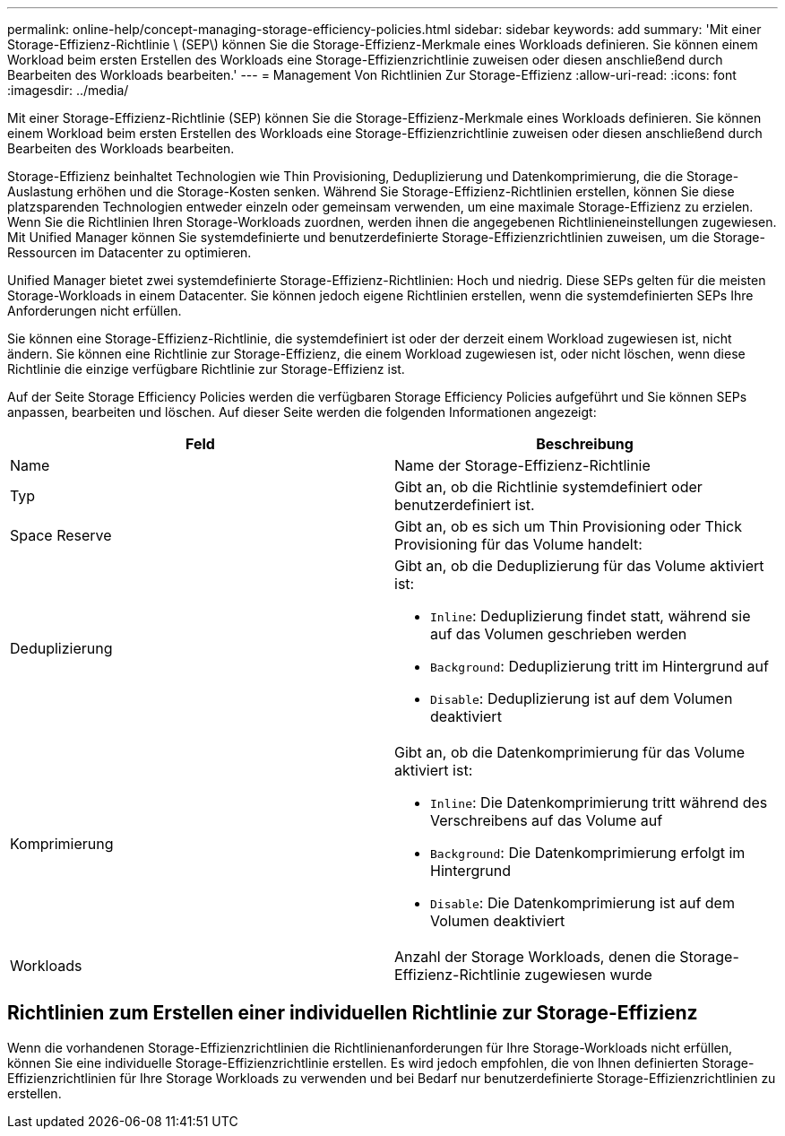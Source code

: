 ---
permalink: online-help/concept-managing-storage-efficiency-policies.html 
sidebar: sidebar 
keywords: add 
summary: 'Mit einer Storage-Effizienz-Richtlinie \ (SEP\) können Sie die Storage-Effizienz-Merkmale eines Workloads definieren. Sie können einem Workload beim ersten Erstellen des Workloads eine Storage-Effizienzrichtlinie zuweisen oder diesen anschließend durch Bearbeiten des Workloads bearbeiten.' 
---
= Management Von Richtlinien Zur Storage-Effizienz
:allow-uri-read: 
:icons: font
:imagesdir: ../media/


[role="lead"]
Mit einer Storage-Effizienz-Richtlinie (SEP) können Sie die Storage-Effizienz-Merkmale eines Workloads definieren. Sie können einem Workload beim ersten Erstellen des Workloads eine Storage-Effizienzrichtlinie zuweisen oder diesen anschließend durch Bearbeiten des Workloads bearbeiten.

Storage-Effizienz beinhaltet Technologien wie Thin Provisioning, Deduplizierung und Datenkomprimierung, die die Storage-Auslastung erhöhen und die Storage-Kosten senken. Während Sie Storage-Effizienz-Richtlinien erstellen, können Sie diese platzsparenden Technologien entweder einzeln oder gemeinsam verwenden, um eine maximale Storage-Effizienz zu erzielen. Wenn Sie die Richtlinien Ihren Storage-Workloads zuordnen, werden ihnen die angegebenen Richtlinieneinstellungen zugewiesen. Mit Unified Manager können Sie systemdefinierte und benutzerdefinierte Storage-Effizienzrichtlinien zuweisen, um die Storage-Ressourcen im Datacenter zu optimieren.

Unified Manager bietet zwei systemdefinierte Storage-Effizienz-Richtlinien: Hoch und niedrig. Diese SEPs gelten für die meisten Storage-Workloads in einem Datacenter. Sie können jedoch eigene Richtlinien erstellen, wenn die systemdefinierten SEPs Ihre Anforderungen nicht erfüllen.

Sie können eine Storage-Effizienz-Richtlinie, die systemdefiniert ist oder der derzeit einem Workload zugewiesen ist, nicht ändern. Sie können eine Richtlinie zur Storage-Effizienz, die einem Workload zugewiesen ist, oder nicht löschen, wenn diese Richtlinie die einzige verfügbare Richtlinie zur Storage-Effizienz ist.

Auf der Seite Storage Efficiency Policies werden die verfügbaren Storage Efficiency Policies aufgeführt und Sie können SEPs anpassen, bearbeiten und löschen. Auf dieser Seite werden die folgenden Informationen angezeigt:

[cols="1a,1a"]
|===
| Feld | Beschreibung 


 a| 
Name
 a| 
Name der Storage-Effizienz-Richtlinie



 a| 
Typ
 a| 
Gibt an, ob die Richtlinie systemdefiniert oder benutzerdefiniert ist.



 a| 
Space Reserve
 a| 
Gibt an, ob es sich um Thin Provisioning oder Thick Provisioning für das Volume handelt:



 a| 
Deduplizierung
 a| 
Gibt an, ob die Deduplizierung für das Volume aktiviert ist:

* `Inline`: Deduplizierung findet statt, während sie auf das Volumen geschrieben werden
* `Background`: Deduplizierung tritt im Hintergrund auf
* `Disable`: Deduplizierung ist auf dem Volumen deaktiviert




 a| 
Komprimierung
 a| 
Gibt an, ob die Datenkomprimierung für das Volume aktiviert ist:

* `Inline`: Die Datenkomprimierung tritt während des Verschreibens auf das Volume auf
* `Background`: Die Datenkomprimierung erfolgt im Hintergrund
* `Disable`: Die Datenkomprimierung ist auf dem Volumen deaktiviert




 a| 
Workloads
 a| 
Anzahl der Storage Workloads, denen die Storage-Effizienz-Richtlinie zugewiesen wurde

|===


== Richtlinien zum Erstellen einer individuellen Richtlinie zur Storage-Effizienz

Wenn die vorhandenen Storage-Effizienzrichtlinien die Richtlinienanforderungen für Ihre Storage-Workloads nicht erfüllen, können Sie eine individuelle Storage-Effizienzrichtlinie erstellen. Es wird jedoch empfohlen, die von Ihnen definierten Storage-Effizienzrichtlinien für Ihre Storage Workloads zu verwenden und bei Bedarf nur benutzerdefinierte Storage-Effizienzrichtlinien zu erstellen.
